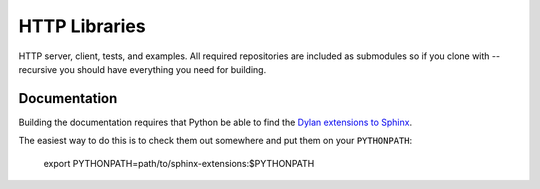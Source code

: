 **************
HTTP Libraries
**************

HTTP server, client, tests, and examples.  All required repositories
are included as submodules so if you clone with --recursive you should
have everything you need for building.


Documentation
=============

Building the documentation requires that Python be able to find the
`Dylan extensions to Sphinx <https://github.com/dylan-lang/sphinx-extensions>`_.

The easiest way to do this is to check them out somewhere and put
them on your ``PYTHONPATH``:

    export PYTHONPATH=path/to/sphinx-extensions:$PYTHONPATH
